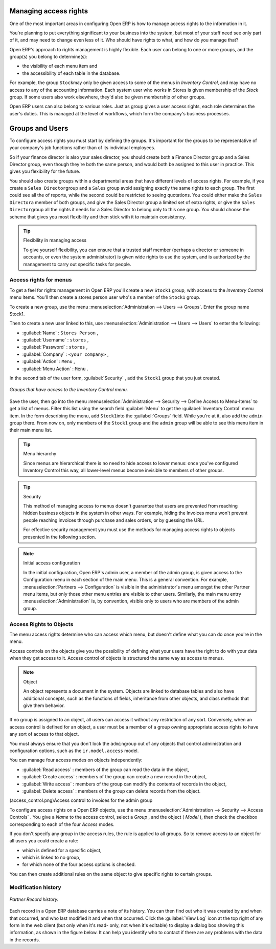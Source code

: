 .. index::
   single: Access rights
..

Managing access rights
======================

One of the most important areas in configuring Open ERP is how to manage access rights to the
information in it.

You're planning to put everything significant to your business into the system, but most of your
staff need see only part of it, and may need to change even less of it. Who should have rights to
what, and how do you manage that?

Open ERP's approach to rights management is highly flexible. Each user can belong to one or more
groups, and the group(s) you belong to determine(s):

* the visibility of each menu item and

* the accessibility of each table in the database.

For example, the group \ ``Stock``\ may only be given access to some of the menus in *Inventory
Control*, and may have no access to any of the accounting information. Each system user who works in
Stores is given membership of the *Stock* group. If some users also work elsewhere, they'd also be
given membership of other groups.


Open ERP users can also belong to various roles. Just as group gives a user access rights, each
role determines the user's duties. This is managed at the level of workflows, which form the
company's business processes.

.. index:: Groups
.. index:: Users

Groups and Users
================

To configure access rights you must start by defining the groups. It's important for the groups to
be representative of your company's job functions rather than of its individual employees.

So if your finance director is also your sales director, you should create both a Finance Director
group and a Sales Director group, even though they're both the same person, and would both be
assigned to this user in practice. This gives you flexibility for the future.

You should also create groups within a departmental areas that have different levels of access
rights. For example, if you create a \ ``Sales Director``\ group and a \ ``Sales``\  group avoid
assigning exactly the same rights to each group. The first could see all the of reports, while the
second could be restricted to seeing quotations. You could either make the \ ``Sales Director``\ a
member of both groups, and give the Sales Director group a limited set of extra rights, or give the
\ ``Sales Director``\ group all the rights it needs for a Sales Director to belong only to this one
group. You should choose the scheme that gives you most flexibility and then stick with it to
maintain consistency.


.. tip:: Flexibility in managing access

	To give yourself flexibility, you can ensure that a trusted staff member
	(perhaps a director or someone in accounts, or even the system administrator) is given wide rights
	to use the system,
	and is authorized by the management to carry out specific tasks for people.

.. index::
   single: Access rights; Menus
..

Access rights for menus
-----------------------

To get a feel for rights management in Open ERP you'll create a new \ ``Stock1``\  group, with
access to the *Inventory Control* menu items. You'll then create a stores person user who's a member
of the \ ``Stock1``\  group.

To create a new group, use the menu :menuselection:`Administration --> Users --> Groups`. Enter the
group name Stock1.

Then to create a new user linked to this, use :menuselection:`Administration --> Users --> Users` to
enter the following:

*  :guilabel:`Name` : \ ``Stores Person``\  ,

*  :guilabel:`Username` : \ ``stores``\  ,

*  :guilabel:`Password` : \ ``stores``\  ,

*  :guilabel:`Company` : \ ``<your company>``\  ,

*  :guilabel:`Action` : \ ``Menu``\  ,

*  :guilabel:`Menu Action` : \ ``Menu``\  .

In the second tab of the user form, :guilabel:`Security` , add the \ ``Stock1``\   group that you
just created.

.. figure::  images/menu_access.png
   :align: center

   *Groups that have access to the Inventory Control menu.*

Save the user, then go into the menu :menuselection:`Administration --> Security --> Define Access
to Menu-Items` to get a list of menus. Filter this list using the search field :guilabel:`Menu`  to
get the :guilabel:`Inventory Control` menu item. In the form describing the menu, add \ ``Stock1``\
into the :guilabel:`Groups` field. While you're at it, also add the \ ``admin``\   group there. From
now on, only members of the \ ``Stock1``\   group and the \ ``admin``\   group will be able to see
this menu item in their main menu list.

.. tip:: Menu hierarchy

	Since menus are hierarchical there is no need to hide access to lower menus:
	once you've configured Inventory Control this way, all lower-level menus become invisible to
	members of other groups.

.. tip:: Security

	This method of managing access to menus doesn't guarantee that users are prevented from reaching
	hidden business objects in the system in other ways.
	For example, hiding the Invoices menu won't prevent people reaching invoices through purchase and
	sales orders, or by guessing the URL.

	For effective security management you must use the methods for managing access rights to objects
	presented in the following section.

.. note:: Initial access configuration

	In the initial configuration, Open ERP's admin user, a member of the admin group, is given access
	to the Configuration menu
	in each section of the main menu. This is a general convention.
	For example, :menuselection:`Partners --> Configuration` is visible in the administrator's menu
	amongst the other Partner menu items,
	but only those other menu entries are visible to other users.
	Similarly, the main menu entry :menuselection:`Administration` is, by convention, visible only to
	users who are members of the admin group.

.. index::
   single: Access rights; Objects
..

Access Rights to Objects
------------------------

The menu access rights determine who can access which menu, but doesn't define what you can do once
you're in the menu.

Access controls on the objects give you the possibility of defining what your users have the right
to do with your data when they get access to it. Access control of objects is structured the same
way as access to menus.

.. note:: Object

   An object represents a document in the system.
   Objects are linked to database tables and also have additional concepts,
   such as the functions of fields, inheritance from other objects, and class methods that give them
   behavior.

If no group is assigned to an object, all users can access it without any restriction of any sort.
Conversely, when an access control is defined for an object, a user must be a member of a group
owning appropriate access rights to have any sort of access to that object.

You must always ensure that you don't lock the \ ``admin``\ group out of any objects that control
administration and configuration options, such as the \ ``ir.model.access``\   model.

You can manage four access modes on objects independently:

*  :guilabel:`Read access` : members of the group can read the data in the object,

*  :guilabel:`Create access` : members of the group can create a new record in the object,

*  :guilabel:`Write access` : members of the group can modify the contents of records in the object,

*  :guilabel:`Delete access` : members of the group can delete records from the object.

(access_control.png)Access control to invoices for the admin group

To configure access rights on a Open ERP objects, use the menu :menuselection:`Administration -->
Security --> Access Controls` . You give a  *Name*  to the access control, select a  *Group* , and
the object ( *Model* ), then check the checkbox corresponding to each of the four  *Access*  modes.

If you don't specify any group in the access rules, the rule is applied to all groups. So to remove
access to an object for all users you could create a rule:

* which is defined for a specific object,

* which is linked to no group,

* for which none of the four access options is checked.

You can then create additional rules on the same object to give specific rights to certain groups.

Modification history
--------------------


.. figure::  images/view_log.png
   :align: center

   *Partner Record history.*

Each record in a Open ERP database carries a note of its history. You can then find out who it was
created by and when that occurred, and who last modified it and when that occurred. Click the
:guilabel:`View Log` icon at the top right of any form in the web client (but only when it's read-
only, not when it's editable) to display a dialog box showing this information, as shown in the
figure below. It can help you identify who to contact if there are any problems with the data in the
records.


.. Copyright © Open Object Press. All rights reserved.

.. You may take electronic copy of this publication and distribute it if you don't
.. change the content. You can also print a copy to be read by yourself only.

.. We have contracts with different publishers in different countries to sell and
.. distribute paper or electronic based versions of this book (translated or not)
.. in bookstores. This helps to distribute and promote the Open ERP product. It
.. also helps us to create incentives to pay contributors and authors using author
.. rights of these sales.

.. Due to this, grants to translate, modify or sell this book are strictly
.. forbidden, unless Tiny SPRL (representing Open Object Press) gives you a
.. written authorisation for this.

.. Many of the designations used by manufacturers and suppliers to distinguish their
.. products are claimed as trademarks. Where those designations appear in this book,
.. and Open Object Press was aware of a trademark claim, the designations have been
.. printed in initial capitals.

.. While every precaution has been taken in the preparation of this book, the publisher
.. and the authors assume no responsibility for errors or omissions, or for damages
.. resulting from the use of the information contained herein.

.. Published by Open Object Press, Grand Rosière, Belgium

